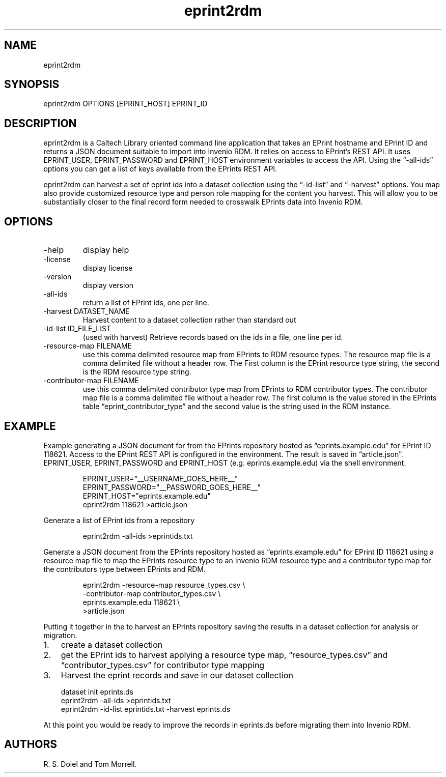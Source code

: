 .\" Automatically generated by Pandoc 3.1.11.1
.\"
.TH "eprint2rdm" "1" "2024\-01\-16" "irdmtools user manual" "version 0.0.68 9eb40b17"
.SH NAME
eprint2rdm
.SH SYNOPSIS
eprint2rdm OPTIONS [EPRINT_HOST] EPRINT_ID
.SH DESCRIPTION
eprint2rdm is a Caltech Library oriented command line application that
takes an EPrint hostname and EPrint ID and returns a JSON document
suitable to import into Invenio RDM.
It relies on access to EPrint\[cq]s REST API.
It uses EPRINT_USER, EPRINT_PASSWORD and EPRINT_HOST environment
variables to access the API.
Using the \[lq]\-all\-ids\[rq] options you can get a list of keys
available from the EPrints REST API.
.PP
eprint2rdm can harvest a set of eprint ids into a dataset collection
using the \[lq]\-id\-list\[rq] and \[lq]\-harvest\[rq] options.
You map also provide customized resource type and person role mapping
for the content you harvest.
This will allow you to be substantially closer to the final record form
needed to crosswalk EPrints data into Invenio RDM.
.SH OPTIONS
.TP
\-help
display help
.TP
\-license
display license
.TP
\-version
display version
.TP
\-all\-ids
return a list of EPrint ids, one per line.
.TP
\-harvest DATASET_NAME
Harvest content to a dataset collection rather than standard out
.TP
\-id\-list ID_FILE_LIST
(used with harvest) Retrieve records based on the ids in a file, one
line per id.
.TP
\-resource\-map FILENAME
use this comma delimited resource map from EPrints to RDM resource
types.
The resource map file is a comma delimited file without a header row.
The First column is the EPrint resource type string, the second is the
RDM resource type string.
.TP
\-contributor\-map FILENAME
use this comma delimited contributor type map from EPrints to RDM
contributor types.
The contributor map file is a comma delimited file without a header row.
The first column is the value stored in the EPrints table
\[lq]eprint_contributor_type\[rq] and the second value is the string
used in the RDM instance.
.SH EXAMPLE
Example generating a JSON document for from the EPrints repository
hosted as \[lq]eprints.example.edu\[rq] for EPrint ID 118621.
Access to the EPrint REST API is configured in the environment.
The result is saved in \[lq]article.json\[rq].
EPRINT_USER, EPRINT_PASSWORD and EPRINT_HOST (e.g.\ eprints.example.edu)
via the shell environment.
.IP
.EX
EPRINT_USER=\[dq]__USERNAME_GOES_HERE__\[dq]
EPRINT_PASSWORD=\[dq]__PASSWORD_GOES_HERE__\[dq]
EPRINT_HOST=\[dq]eprints.example.edu\[dq]
eprint2rdm 118621 >article.json
.EE
.PP
Generate a list of EPrint ids from a repository
.IP
.EX
eprint2rdm \-all\-ids >eprintids.txt
.EE
.PP
Generate a JSON document from the EPrints repository hosted as
\[lq]eprints.example.edu\[rq] for EPrint ID 118621 using a resource map
file to map the EPrints resource type to an Invenio RDM resource type
and a contributor type map for the contributors type between EPrints and
RDM.
.IP
.EX
eprint2rdm \-resource\-map resource_types.csv \[rs]
      \-contributor\-map contributor_types.csv \[rs]
      eprints.example.edu 118621 \[rs]
      >article.json
.EE
.PP
Putting it together in the to harvest an EPrints repository saving the
results in a dataset collection for analysis or migration.
.IP "1." 3
create a dataset collection
.IP "2." 3
get the EPrint ids to harvest applying a resource type map,
\[lq]resource_types.csv\[rq] and \[lq]contributor_types.csv\[rq] for
contributor type mapping
.IP "3." 3
Harvest the eprint records and save in our dataset collection
.IP
.EX
dataset init eprints.ds
eprint2rdm \-all\-ids >eprintids.txt
eprint2rdm \-id\-list eprintids.txt \-harvest eprints.ds
.EE
.PP
At this point you would be ready to improve the records in eprints.ds
before migrating them into Invenio RDM.
.SH AUTHORS
R. S. Doiel and Tom Morrell.
